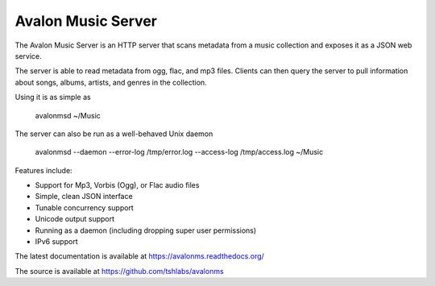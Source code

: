 Avalon Music Server
===================

The Avalon Music Server is an HTTP server that scans metadata from a music
collection and exposes it as a JSON web service.

The server is able to read metadata from ogg, flac, and mp3 files. Clients
can then query the server to pull information about songs, albums, artists, 
and genres in the collection.


Using it is as simple as

  avalonmsd ~/Music

The server can also be run as a well-behaved Unix daemon

  avalonmsd --daemon --error-log /tmp/error.log --access-log /tmp/access.log ~/Music


Features include:

* Support for Mp3, Vorbis (Ogg), or Flac audio files
* Simple, clean JSON interface
* Tunable concurrency support
* Unicode output support
* Running as a daemon (including dropping super user permissions)
* IPv6 support

The latest documentation is available at https://avalonms.readthedocs.org/

The source is available at https://github.com/tshlabs/avalonms
